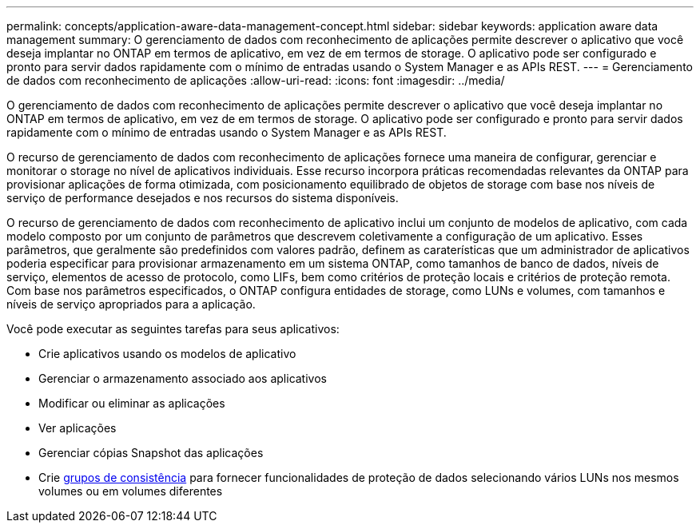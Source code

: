 ---
permalink: concepts/application-aware-data-management-concept.html 
sidebar: sidebar 
keywords: application aware data management 
summary: O gerenciamento de dados com reconhecimento de aplicações permite descrever o aplicativo que você deseja implantar no ONTAP em termos de aplicativo, em vez de em termos de storage. O aplicativo pode ser configurado e pronto para servir dados rapidamente com o mínimo de entradas usando o System Manager e as APIs REST. 
---
= Gerenciamento de dados com reconhecimento de aplicações
:allow-uri-read: 
:icons: font
:imagesdir: ../media/


[role="lead"]
O gerenciamento de dados com reconhecimento de aplicações permite descrever o aplicativo que você deseja implantar no ONTAP em termos de aplicativo, em vez de em termos de storage. O aplicativo pode ser configurado e pronto para servir dados rapidamente com o mínimo de entradas usando o System Manager e as APIs REST.

O recurso de gerenciamento de dados com reconhecimento de aplicações fornece uma maneira de configurar, gerenciar e monitorar o storage no nível de aplicativos individuais. Esse recurso incorpora práticas recomendadas relevantes da ONTAP para provisionar aplicações de forma otimizada, com posicionamento equilibrado de objetos de storage com base nos níveis de serviço de performance desejados e nos recursos do sistema disponíveis.

O recurso de gerenciamento de dados com reconhecimento de aplicativo inclui um conjunto de modelos de aplicativo, com cada modelo composto por um conjunto de parâmetros que descrevem coletivamente a configuração de um aplicativo. Esses parâmetros, que geralmente são predefinidos com valores padrão, definem as caraterísticas que um administrador de aplicativos poderia especificar para provisionar armazenamento em um sistema ONTAP, como tamanhos de banco de dados, níveis de serviço, elementos de acesso de protocolo, como LIFs, bem como critérios de proteção locais e critérios de proteção remota. Com base nos parâmetros especificados, o ONTAP configura entidades de storage, como LUNs e volumes, com tamanhos e níveis de serviço apropriados para a aplicação.

Você pode executar as seguintes tarefas para seus aplicativos:

* Crie aplicativos usando os modelos de aplicativo
* Gerenciar o armazenamento associado aos aplicativos
* Modificar ou eliminar as aplicações
* Ver aplicações
* Gerenciar cópias Snapshot das aplicações
* Crie xref:../consistency-groups/index.html[grupos de consistência] para fornecer funcionalidades de proteção de dados selecionando vários LUNs nos mesmos volumes ou em volumes diferentes

